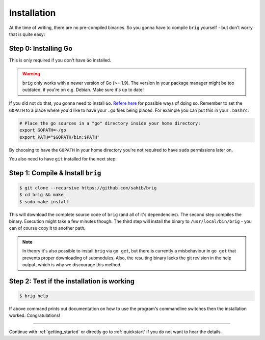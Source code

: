 Installation
------------

At the time of writing, there are no pre-compiled binaries. So you gonna have
to compile ``brig`` yourself - but don't worry that is quite easy:


Step 0: Installing Go
~~~~~~~~~~~~~~~~~~~~~

This is only required if you don't have ``Go`` installed.

.. warning::

    ``brig`` only works with a newer version of Go (>= 1.9).
    The version in your package manager might be too outdated,
    if you're on e.g. Debian. Make sure it's up to date!


If you did not do that, you gonna need to install ``Go``. `Refere here
<https://golang.org/doc/install>`_ for possible ways of doing so. Remember to
set the ``GOPATH`` to a place where you'd like to have your ``.go`` files being
placed. For example you can put this in your ``.bashrc``:

.. code:: bash

    # Place the go sources in a "go" directory inside your home directory:
    export GOPATH=~/go
    export PATH="$GOPATH/bin:$PATH"

By choosing to have the ``GOPATH`` in your home directory you're not required
to have ``sudo`` permissions later on.

You also need to have ``git`` installed for the next step.

.. todo:: describe how for different distributions.

Step 1: Compile & Install ``brig``
~~~~~~~~~~~~~~~~~~~~~~~~~~~~~~~~~~

.. code:: bash

    $ git clone --recursive https://github.com/sahib/brig
    $ cd brig && make
    $ sudo make install

This will download the complete source code of ``brig`` (and all of it's
dependencies). The second step compiles the binary. Execution might take a few
minutes though. The third step will install the binary to ``/usr/local/bin/brig`` -
you can of course copy it to another path.


.. note::

    In theory it's also possible to install ``brig`` via ``go get``, but there
    is currently a misbehaviour in ``go get`` that prevents proper downloading
    of submodules. Also, the resulting binary lacks the git revision in the
    help output, which is why we discourage this method.

Step 2: Test if the installation is working
~~~~~~~~~~~~~~~~~~~~~~~~~~~~~~~~~~~~~~~~~~~

.. code:: bash

    $ brig help

If above command prints out documentation on how to use the program's
commandline switches then the installation worked. Congratulations!

-----

Continue with :ref:`getting_started` or directly go to :ref:`quickstart` if you
do not want to hear the details.
